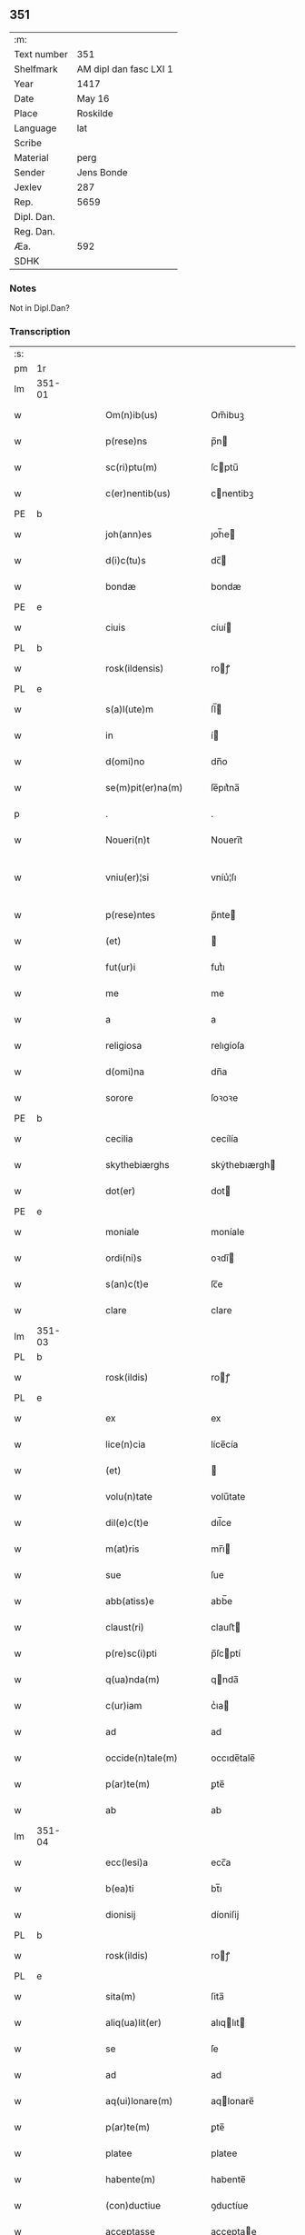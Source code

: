 ** 351
| :m:         |                        |
| Text number | 351                    |
| Shelfmark   | AM dipl dan fasc LXI 1 |
| Year        | 1417                   |
| Date        | May 16                 |
| Place       | Roskilde               |
| Language    | lat                    |
| Scribe      |                        |
| Material    | perg                   |
| Sender      | Jens Bonde             |
| Jexlev      | 287                    |
| Rep.        | 5659                   |
| Dipl. Dan.  |                        |
| Reg. Dan.   |                        |
| Æa.         | 592                    |
| SDHK        |                        |

*** Notes
Not in Dipl.Dan?

*** Transcription
| :s: |        |   |   |   |   |                       |               |   |   |   |   |     |   |   |    |               |
| pm  | 1r     |   |   |   |   |                       |               |   |   |   |   |     |   |   |    |               |
| lm  | 351-01 |   |   |   |   |                       |               |   |   |   |   |     |   |   |    |               |
| w   |        |   |   |   |   | Om(n)ib(us)           | Om̅ibuꝫ        |   |   |   |   | lat |   |   |    |        351-01 |
| w   |        |   |   |   |   | p(rese)ns             | p̅n           |   |   |   |   | lat |   |   |    |        351-01 |
| w   |        |   |   |   |   | sc(ri)ptu(m)          | ſcptu̅        |   |   |   |   | lat |   |   |    |        351-01 |
| w   |        |   |   |   |   | c(er)nentib(us)       | cnentibꝫ     |   |   |   |   | lat |   |   |    |        351-01 |
| PE  | b      |   |   |   |   |                       |               |   |   |   |   |     |   |   |    |               |
| w   |        |   |   |   |   | joh(ann)es            | ȷoh̅e         |   |   |   |   | lat |   |   |    |        351-01 |
| w   |        |   |   |   |   | d(i)c(tu)s            | dc̅           |   |   |   |   | lat |   |   |    |        351-01 |
| w   |        |   |   |   |   | bondæ                 | bondæ         |   |   |   |   | lat |   |   |    |        351-01 |
| PE  | e      |   |   |   |   |                       |               |   |   |   |   |     |   |   |    |               |
| w   |        |   |   |   |   | ciuis                 | cíuí         |   |   |   |   | lat |   |   |    |        351-01 |
| PL  | b      |   |   |   |   |                       |               |   |   |   |   |     |   |   |    |               |
| w   |        |   |   |   |   | rosk(ildensis)        | roꝭ          |   |   |   |   | lat |   |   |    |        351-01 |
| PL  | e      |   |   |   |   |                       |               |   |   |   |   |     |   |   |    |               |
| w   |        |   |   |   |   | s(a)l(ute)m           | ſl̅           |   |   |   |   | lat |   |   |    |        351-01 |
| w   |        |   |   |   |   | in                    | í            |   |   |   |   | lat |   |   |    |        351-01 |
| w   |        |   |   |   |   | d(omi)no              | dn̅o           |   |   |   |   | lat |   |   |    |        351-01 |
| w   |        |   |   |   |   | se(m)pit(er)na(m)     | ſe̅pıt͛na̅       |   |   |   |   | lat |   |   |    |        351-01 |
| p   |        |   |   |   |   | .                     | .             |   |   |   |   | lat |   |   |    |        351-01 |
| w   |        |   |   |   |   | Noueri(n)t            | Nouerı̅t       |   |   |   |   | lat |   |   |    |        351-01 |
| w   |        |   |   |   |   | vniu(er)¦si           | vníu͛¦ſı       |   |   |   |   | lat |   |   |    | 351-01—351-02 |
| w   |        |   |   |   |   | p(rese)ntes           | p̅nte         |   |   |   |   | lat |   |   |    |        351-02 |
| w   |        |   |   |   |   | (et)                  |              |   |   |   |   | lat |   |   |    |        351-02 |
| w   |        |   |   |   |   | fut(ur)i              | futᷣı          |   |   |   |   | lat |   |   |    |        351-02 |
| w   |        |   |   |   |   | me                    | me            |   |   |   |   | lat |   |   |    |        351-02 |
| w   |        |   |   |   |   | a                     | a             |   |   |   |   | lat |   |   |    |        351-02 |
| w   |        |   |   |   |   | religiosa             | relıgíoſa     |   |   |   |   | lat |   |   |    |        351-02 |
| w   |        |   |   |   |   | d(omi)na              | dn̅a           |   |   |   |   | lat |   |   |    |        351-02 |
| w   |        |   |   |   |   | sorore                | ſoꝛoꝛe        |   |   |   |   | lat |   |   |    |        351-02 |
| PE  | b      |   |   |   |   |                       |               |   |   |   |   |     |   |   |    |               |
| w   |        |   |   |   |   | cecilia               | cecílía       |   |   |   |   | lat |   |   |    |        351-02 |
| w   |        |   |   |   |   | skythebiærghs         | skẏthebıærgh |   |   |   |   | lat |   |   | =  |        351-02 |
| w   |        |   |   |   |   | dot(er)               | dot          |   |   |   |   | lat |   |   | == |        351-02 |
| PE  | e      |   |   |   |   |                       |               |   |   |   |   |     |   |   |    |               |
| w   |        |   |   |   |   | moniale               | moníale       |   |   |   |   | lat |   |   |    |        351-02 |
| w   |        |   |   |   |   | ordi(ni)s             | oꝛdı̅         |   |   |   |   | lat |   |   |    |        351-02 |
| w   |        |   |   |   |   | s(an)c(t)e            | ſc̅e           |   |   |   |   | lat |   |   |    |        351-02 |
| w   |        |   |   |   |   | clare                 | clare         |   |   |   |   | lat |   |   |    |        351-02 |
| lm  | 351-03 |   |   |   |   |                       |               |   |   |   |   |     |   |   |    |               |
| PL  | b      |   |   |   |   |                       |               |   |   |   |   |     |   |   |    |               |
| w   |        |   |   |   |   | rosk(ildis)           | roꝭ          |   |   |   |   | lat |   |   |    |        351-03 |
| PL  | e      |   |   |   |   |                       |               |   |   |   |   |     |   |   |    |               |
| w   |        |   |   |   |   | ex                    | ex            |   |   |   |   | lat |   |   |    |        351-03 |
| w   |        |   |   |   |   | lice(n)cia            | líce̅cía       |   |   |   |   | lat |   |   |    |        351-03 |
| w   |        |   |   |   |   | (et)                  |              |   |   |   |   | lat |   |   |    |        351-03 |
| w   |        |   |   |   |   | volu(n)tate           | volu̅tate      |   |   |   |   | lat |   |   |    |        351-03 |
| w   |        |   |   |   |   | dil(e)c(t)e           | dıl̅ce         |   |   |   |   | lat |   |   |    |        351-03 |
| w   |        |   |   |   |   | m(at)ris              | mr̅ı          |   |   |   |   | lat |   |   |    |        351-03 |
| w   |        |   |   |   |   | sue                   | ſue           |   |   |   |   | lat |   |   |    |        351-03 |
| w   |        |   |   |   |   | abb(atiss)e           | abb̅e          |   |   |   |   | lat |   |   |    |        351-03 |
| w   |        |   |   |   |   | claust(ri)            | clauﬅ        |   |   |   |   | lat |   |   |    |        351-03 |
| w   |        |   |   |   |   | p(re)sc(i)pti         | p̅ſcptí       |   |   |   |   | lat |   |   |    |        351-03 |
| w   |        |   |   |   |   | q(ua)nda(m)           | qnda̅         |   |   |   |   | lat |   |   |    |        351-03 |
| w   |        |   |   |   |   | c(ur)iam              | cᷣıa          |   |   |   |   | lat |   |   |    |        351-03 |
| w   |        |   |   |   |   | ad                    | ad            |   |   |   |   | lat |   |   |    |        351-03 |
| w   |        |   |   |   |   | occide(n)tale(m)      | occıde̅tale̅    |   |   |   |   | lat |   |   |    |        351-03 |
| w   |        |   |   |   |   | p(ar)te(m)            | ꝑte̅           |   |   |   |   | lat |   |   |    |        351-03 |
| w   |        |   |   |   |   | ab                    | ab            |   |   |   |   | lat |   |   |    |        351-03 |
| lm  | 351-04 |   |   |   |   |                       |               |   |   |   |   |     |   |   |    |               |
| w   |        |   |   |   |   | ecc(lesi)a            | ecc̅a          |   |   |   |   | lat |   |   |    |        351-04 |
| w   |        |   |   |   |   | b(ea)ti               | bt̅ı           |   |   |   |   | lat |   |   |    |        351-04 |
| w   |        |   |   |   |   | dionisij              | díoniſij      |   |   |   |   | lat |   |   |    |        351-04 |
| PL  | b      |   |   |   |   |                       |               |   |   |   |   |     |   |   |    |               |
| w   |        |   |   |   |   | rosk(ildis)           | roꝭ          |   |   |   |   | lat |   |   |    |        351-04 |
| PL  | e      |   |   |   |   |                       |               |   |   |   |   |     |   |   |    |               |
| w   |        |   |   |   |   | sita(m)               | ſita̅          |   |   |   |   | lat |   |   |    |        351-04 |
| w   |        |   |   |   |   | aliq(ua)lit(er)       | alıqlıt     |   |   |   |   | lat |   |   |    |        351-04 |
| w   |        |   |   |   |   | se                    | ſe            |   |   |   |   | lat |   |   |    |        351-04 |
| w   |        |   |   |   |   | ad                    | ad            |   |   |   |   | lat |   |   |    |        351-04 |
| w   |        |   |   |   |   | aq(ui)lonare(m)       | aqlonare̅     |   |   |   |   | lat |   |   |    |        351-04 |
| w   |        |   |   |   |   | p(ar)te(m)            | ꝑte̅           |   |   |   |   | lat |   |   |    |        351-04 |
| w   |        |   |   |   |   | platee                | platee        |   |   |   |   | lat |   |   |    |        351-04 |
| w   |        |   |   |   |   | habente(m)            | habente̅       |   |   |   |   | lat |   |   |    |        351-04 |
| w   |        |   |   |   |   | (con)ductiue          | ꝯductíue      |   |   |   |   | lat |   |   |    |        351-04 |
| w   |        |   |   |   |   | acceptasse            | acceptae     |   |   |   |   | lat |   |   |    |        351-04 |
| w   |        |   |   |   |   | Jta                   | Jta           |   |   |   |   | lat |   |   |    |        351-04 |
| lm  | 351-05 |   |   |   |   |                       |               |   |   |   |   |     |   |   |    |               |
| w   |        |   |   |   |   | q(uod)                | qꝫ            |   |   |   |   | lat |   |   |    |        351-05 |
| w   |        |   |   |   |   | ego                   | ego           |   |   |   |   | lat |   |   |    |        351-05 |
| w   |        |   |   |   |   | (et)                  |              |   |   |   |   | lat |   |   |    |        351-05 |
| w   |        |   |   |   |   | dil(e)c(t)a           | dıl̅ca         |   |   |   |   | lat |   |   |    |        351-05 |
| w   |        |   |   |   |   | mea                   | mea           |   |   |   |   | lat |   |   |    |        351-05 |
| w   |        |   |   |   |   | (con)sors             | ꝯſoꝛ         |   |   |   |   | lat |   |   |    |        351-05 |
| PE  | b      |   |   |   |   |                       |               |   |   |   |   |     |   |   |    |               |
| w   |        |   |   |   |   | jvttæ                 | ȷvttæ         |   |   |   |   | lat |   |   |    |        351-05 |
| PE  | e      |   |   |   |   |                       |               |   |   |   |   |     |   |   |    |               |
| w   |        |   |   |   |   | p(re)d(i)c(t)am       | p̅dc̅a         |   |   |   |   | lat |   |   |    |        351-05 |
| w   |        |   |   |   |   | c(ur)iam              | cᷣıa          |   |   |   |   | lat |   |   |    |        351-05 |
| w   |        |   |   |   |   | habeam(us)            | habeam       |   |   |   |   | lat |   |   |    |        351-05 |
| w   |        |   |   |   |   | ad                    | ad            |   |   |   |   | lat |   |   |    |        351-05 |
| w   |        |   |   |   |   | dies                  | díe          |   |   |   |   | lat |   |   |    |        351-05 |
| w   |        |   |   |   |   | n(ost)ros             | nr̅o          |   |   |   |   | lat |   |   |    |        351-05 |
| w   |        |   |   |   |   | v(idelicet)           | vꝫ            |   |   |   |   | lat |   |   |    |        351-05 |
| w   |        |   |   |   |   | p(ro)                 | ꝓ             |   |   |   |   | lat |   |   |    |        351-05 |
| p   |        |   |   |   |   | .                     | .             |   |   |   |   | lat |   |   |    |        351-05 |
| n   |        |   |   |   |   | j                     |              |   |   |   |   | lat |   |   |    |        351-05 |
| p   |        |   |   |   |   | .                     | .             |   |   |   |   | lat |   |   |    |        351-05 |
| w   |        |   |   |   |   | sol(ido)              | ſol̅           |   |   |   |   | lat |   |   |    |        351-05 |
| w   |        |   |   |   |   | g(rossorum)           | gꝭ            |   |   |   |   | lat |   |   |    |        351-05 |
| w   |        |   |   |   |   | soluendo              | ſoluendo      |   |   |   |   | lat |   |   |    |        351-05 |
| w   |        |   |   |   |   | in                    | í            |   |   |   |   | lat |   |   |    |        351-05 |
| lm  | 351-06 |   |   |   |   |                       |               |   |   |   |   |     |   |   |    |               |
| w   |        |   |   |   |   | festo                 | feﬅo          |   |   |   |   | lat |   |   |    |        351-06 |
| w   |        |   |   |   |   | pasche                | paſche        |   |   |   |   | lat |   |   |    |        351-06 |
| w   |        |   |   |   |   | d(imidiam)            |              |   |   |   |   | lat |   |   |    |        351-06 |
| w   |        |   |   |   |   | sol(idi)              | ſol̅           |   |   |   |   | lat |   |   |    |        351-06 |
| w   |        |   |   |   |   | g(rossorum)           | gꝭ            |   |   |   |   | lat |   |   |    |        351-06 |
| w   |        |   |   |   |   | (et)                  |              |   |   |   |   | lat |   |   |    |        351-06 |
| w   |        |   |   |   |   | in                    | i            |   |   |   |   | lat |   |   |    |        351-06 |
| w   |        |   |   |   |   | festo                 | feﬅo          |   |   |   |   | lat |   |   |    |        351-06 |
| w   |        |   |   |   |   | b(ea)ti               | bt̅ı           |   |   |   |   | lat |   |   |    |        351-06 |
| w   |        |   |   |   |   | michael(is)           | míchael̅       |   |   |   |   | lat |   |   |    |        351-06 |
| w   |        |   |   |   |   | d(imidiam)            |              |   |   |   |   | lat |   |   |    |        351-06 |
| w   |        |   |   |   |   | sol(idi)              | ſol̅           |   |   |   |   | lat |   |   |    |        351-06 |
| w   |        |   |   |   |   | g(rossorum)           | gꝭ            |   |   |   |   | lat |   |   |    |        351-06 |
| w   |        |   |   |   |   | p(ro)                 | ꝓ             |   |   |   |   | lat |   |   |    |        351-06 |
| w   |        |   |   |   |   | pe(n)sione            | pe̅ſione       |   |   |   |   | lat |   |   |    |        351-06 |
| w   |        |   |   |   |   | vt                    | vt            |   |   |   |   | lat |   |   |    |        351-06 |
| w   |        |   |   |   |   | p(re)mittit(r)        | p̅míttıtᷣ       |   |   |   |   | lat |   |   |    |        351-06 |
| w   |        |   |   |   |   | a(n)nuali             | a̅nualı        |   |   |   |   | lat |   |   |    |        351-06 |
| p   |        |   |   |   |   | .                     | .             |   |   |   |   | lat |   |   |    |        351-06 |
| w   |        |   |   |   |   | Tali                  | Tali          |   |   |   |   | lat |   |   |    |        351-06 |
| w   |        |   |   |   |   | t(ame)n               | t̅            |   |   |   |   | lat |   |   |    |        351-06 |
| w   |        |   |   |   |   | (con)di¦c(i)o(n)e     | ꝯdí¦c̅oe       |   |   |   |   | lat |   |   |    | 351-06—351-07 |
| w   |        |   |   |   |   | p(re)habita           | p̅habita       |   |   |   |   | lat |   |   |    |        351-07 |
| w   |        |   |   |   |   | q(uod)                | ꝙ             |   |   |   |   | lat |   |   |    |        351-07 |
| w   |        |   |   |   |   | ego                   | ego           |   |   |   |   | lat |   |   |    |        351-07 |
| PE  | b      |   |   |   |   |                       |               |   |   |   |   |     |   |   |    |               |
| w   |        |   |   |   |   | ioh(ann)es            | ıoh̅e         |   |   |   |   | lat |   |   |    |        351-07 |
| w   |        |   |   |   |   | bondæ                 | bondæ         |   |   |   |   | lat |   |   |    |        351-07 |
| PE  | e      |   |   |   |   |                       |               |   |   |   |   |     |   |   |    |               |
| w   |        |   |   |   |   | v(e)l                 | vl̅            |   |   |   |   | lat |   |   |    |        351-07 |
| w   |        |   |   |   |   | vxor                  | vxoꝛ          |   |   |   |   | lat |   |   |    |        351-07 |
| w   |        |   |   |   |   | mea                   | mea           |   |   |   |   | lat |   |   |    |        351-07 |
| w   |        |   |   |   |   | ip(s)am               | ıp̅a          |   |   |   |   | lat |   |   |    |        351-07 |
| w   |        |   |   |   |   | p(re)d(i)c(t)am       | p̅dc̅a         |   |   |   |   | lat |   |   |    |        351-07 |
| w   |        |   |   |   |   | c(ur)iam              | cᷣıa          |   |   |   |   | lat |   |   |    |        351-07 |
| w   |        |   |   |   |   | edificem(us)          | edıfícem     |   |   |   |   | lat |   |   |    |        351-07 |
| w   |        |   |   |   |   | (et)                  |              |   |   |   |   | lat |   |   |    |        351-07 |
| w   |        |   |   |   |   | meliorabim(us)        | melıoꝛabím   |   |   |   |   | lat |   |   |    |        351-07 |
| w   |        |   |   |   |   | (et)                  |              |   |   |   |   | lat |   |   |    |        351-07 |
| lm  | 351-08 |   |   |   |   |                       |               |   |   |   |   |     |   |   |    |               |
| w   |        |   |   |   |   | in                    | í            |   |   |   |   | lat |   |   |    |        351-08 |
| w   |        |   |   |   |   | bono                  | bono          |   |   |   |   | lat |   |   |    |        351-08 |
| w   |        |   |   |   |   | statu                 | ﬅatu          |   |   |   |   | lat |   |   |    |        351-08 |
| w   |        |   |   |   |   | obseruabim(us)        | obſeruabím   |   |   |   |   | lat |   |   |    |        351-08 |
| w   |        |   |   |   |   | (et)                  |              |   |   |   |   | lat |   |   |    |        351-08 |
| w   |        |   |   |   |   | pe(n)sione(m)         | pe̅ſíone̅       |   |   |   |   | lat |   |   |    |        351-08 |
| w   |        |   |   |   |   | in                    | í            |   |   |   |   | lat |   |   |    |        351-08 |
| w   |        |   |   |   |   | bonis                 | boní         |   |   |   |   | lat |   |   |    |        351-08 |
| w   |        |   |   |   |   | (et)                  |              |   |   |   |   | lat |   |   |    |        351-08 |
| w   |        |   |   |   |   | datiuis               | datíuí       |   |   |   |   | lat |   |   |    |        351-08 |
| w   |        |   |   |   |   | denarijs              | denarí      |   |   |   |   | lat |   |   |    |        351-08 |
| w   |        |   |   |   |   | erogem(us)            | erogem       |   |   |   |   | lat |   |   |    |        351-08 |
| w   |        |   |   |   |   | te(m)pestiue          | te̅peﬅíue      |   |   |   |   | lat |   |   |    |        351-08 |
| p   |        |   |   |   |   | .                     | .             |   |   |   |   | lat |   |   |    |        351-08 |
| w   |        |   |   |   |   | Adiecto               | Adiecto       |   |   |   |   | lat |   |   |    |        351-08 |
| lm  | 351-09 |   |   |   |   |                       |               |   |   |   |   |     |   |   |    |               |
| w   |        |   |   |   |   | ecia(m)               | ecıa̅          |   |   |   |   | lat |   |   |    |        351-09 |
| w   |        |   |   |   |   | q(uod)                | ꝙ             |   |   |   |   | lat |   |   |    |        351-09 |
| w   |        |   |   |   |   | si                    | ſí            |   |   |   |   | lat |   |   |    |        351-09 |
| w   |        |   |   |   |   | ego                   | ego           |   |   |   |   | lat |   |   |    |        351-09 |
| PE  | b      |   |   |   |   |                       |               |   |   |   |   |     |   |   |    |               |
| w   |        |   |   |   |   | ioh(ann)es            | íoh̅e         |   |   |   |   | lat |   |   |    |        351-09 |
| w   |        |   |   |   |   | bondæ                 | bondæ         |   |   |   |   | lat |   |   |    |        351-09 |
| PE  | e      |   |   |   |   |                       |               |   |   |   |   |     |   |   |    |               |
| w   |        |   |   |   |   | siue                  | ſíue          |   |   |   |   | lat |   |   |    |        351-09 |
| w   |        |   |   |   |   | vxor                  | vxoꝛ          |   |   |   |   | lat |   |   |    |        351-09 |
| w   |        |   |   |   |   | mea                   | mea           |   |   |   |   | lat |   |   |    |        351-09 |
| w   |        |   |   |   |   | in                    | í            |   |   |   |   | lat |   |   |    |        351-09 |
| w   |        |   |   |   |   | soluendo              | ſoluendo      |   |   |   |   | lat |   |   |    |        351-09 |
| w   |        |   |   |   |   | debit(is)             | debítꝭ        |   |   |   |   | lat |   |   |    |        351-09 |
| w   |        |   |   |   |   | te(m)p(or)ib(us)      | te̅ꝑíbꝫ        |   |   |   |   | lat |   |   |    |        351-09 |
| w   |        |   |   |   |   | vt                    | vt            |   |   |   |   | lat |   |   |    |        351-09 |
| w   |        |   |   |   |   | p(re)mittit(r)        | p̅mittitᷣ       |   |   |   |   | lat |   |   |    |        351-09 |
| w   |        |   |   |   |   | defec(er)im(us)       | defecım     |   |   |   |   | lat |   |   |    |        351-09 |
| p   |        |   |   |   |   | .                     | .             |   |   |   |   | lat |   |   |    |        351-09 |
| w   |        |   |   |   |   | E¦cia(m)              | E¦cía̅         |   |   |   |   | lat |   |   |    | 351-09—351-10 |
| w   |        |   |   |   |   | me                    | me            |   |   |   |   | lat |   |   |    |        351-10 |
| w   |        |   |   |   |   | morie(n)te            | moꝛıe̅te       |   |   |   |   | lat |   |   |    |        351-10 |
| w   |        |   |   |   |   | v(e)l                 | vl̅            |   |   |   |   | lat |   |   |    |        351-10 |
| w   |        |   |   |   |   | vxore                 | vxoꝛe         |   |   |   |   | lat |   |   |    |        351-10 |
| w   |        |   |   |   |   | ip(s)a                | ıp̅a           |   |   |   |   | lat |   |   |    |        351-10 |
| w   |        |   |   |   |   | c(ur)ia               | cᷣıa           |   |   |   |   | lat |   |   |    |        351-10 |
| w   |        |   |   |   |   | p(re)sc(ri)pta        | p̅ſcpta       |   |   |   |   | lat |   |   |    |        351-10 |
| w   |        |   |   |   |   | ad                    | ad            |   |   |   |   | lat |   |   |    |        351-10 |
| w   |        |   |   |   |   | monast(er)ium         | monaﬅıu     |   |   |   |   | lat |   |   |    |        351-10 |
| w   |        |   |   |   |   | p(re)notatu(m)        | p̅notatu̅       |   |   |   |   | lat |   |   |    |        351-10 |
| w   |        |   |   |   |   | cu(m)                 | cu̅            |   |   |   |   | lat |   |   |    |        351-10 |
| w   |        |   |   |   |   | edificijs             | edífící     |   |   |   |   | lat |   |   |    |        351-10 |
| w   |        |   |   |   |   | (et)                  |              |   |   |   |   | lat |   |   |    |        351-10 |
| w   |        |   |   |   |   | meliorac(i)o(n)ib(us) | melıoꝛac̅oıbꝫ  |   |   |   |   | lat |   |   |    |        351-10 |
| lm  | 351-11 |   |   |   |   |                       |               |   |   |   |   |     |   |   |    |               |
| w   |        |   |   |   |   | q(ui)b(us)            | qbꝫ          |   |   |   |   | lat |   |   | =  |        351-11 |
| w   |        |   |   |   |   | cu(m)q(ue)            | cu̅qꝫ          |   |   |   |   | lat |   |   | == |        351-11 |
| w   |        |   |   |   |   | siue                  | ſíue          |   |   |   |   | lat |   |   |    |        351-11 |
| w   |        |   |   |   |   | reclamac(i)o(n)e      | reclamac̅oe    |   |   |   |   | lat |   |   |    |        351-11 |
| w   |        |   |   |   |   | (et)                  |              |   |   |   |   | lat |   |   |    |        351-11 |
| w   |        |   |   |   |   | impetic(i)o(n)e       | ímpetíc̅oe     |   |   |   |   | lat |   |   |    |        351-11 |
| w   |        |   |   |   |   | !rediat¡              | !redíat¡      |   |   |   |   | lat |   |   |    |        351-11 |
| w   |        |   |   |   |   | q(uo)ru(m)cu(m)q(ue)  | qͦru̅cu̅qꝫ       |   |   |   |   | lat |   |   |    |        351-11 |
| p   |        |   |   |   |   | .                     | .             |   |   |   |   | lat |   |   |    |        351-11 |
| w   |        |   |   |   |   | Jn                    | Jn            |   |   |   |   | lat |   |   |    |        351-11 |
| w   |        |   |   |   |   | cui(us)               | cuı          |   |   |   |   | lat |   |   |    |        351-11 |
| w   |        |   |   |   |   | rei                   | reí           |   |   |   |   | lat |   |   |    |        351-11 |
| w   |        |   |   |   |   | testimoniu(m)         | teﬅímonıu̅     |   |   |   |   | lat |   |   |    |        351-11 |
| w   |        |   |   |   |   | sigillu(m)            | ſıgıllu̅       |   |   |   |   | lat |   |   |    |        351-11 |
| w   |        |   |   |   |   | meu(m)                | meu̅           |   |   |   |   | lat |   |   |    |        351-11 |
| lm  | 351-12 |   |   |   |   |                       |               |   |   |   |   |     |   |   |    |               |
| w   |        |   |   |   |   | vna                   | vna           |   |   |   |   | lat |   |   |    |        351-12 |
| w   |        |   |   |   |   | cu(m)                 | cu̅            |   |   |   |   | lat |   |   |    |        351-12 |
| w   |        |   |   |   |   | sigillo               | ſígıllo       |   |   |   |   | lat |   |   |    |        351-12 |
| PE  | b      |   |   |   |   |                       |               |   |   |   |   |     |   |   |    |               |
| w   |        |   |   |   |   | ingwari               | íngwarí       |   |   |   |   | lat |   |   |    |        351-12 |
| w   |        |   |   |   |   | anders(un)            | ander        |   |   |   |   | lat |   |   |    |        351-12 |
| PE  | e      |   |   |   |   |                       |               |   |   |   |   |     |   |   |    |               |
| w   |        |   |   |   |   | p(ro)co(n)sul(is)     | ꝓco̅ſul̅        |   |   |   |   | lat |   |   |    |        351-12 |
| PL  | b      |   |   |   |   |                       |               |   |   |   |   |     |   |   |    |               |
| w   |        |   |   |   |   | rosk(ildensis)        | roꝭ          |   |   |   |   | lat |   |   |    |        351-12 |
| PL  | e      |   |   |   |   |                       |               |   |   |   |   |     |   |   |    |               |
| w   |        |   |   |   |   | p(rese)ntib(us)       | p̅ntíbꝫ        |   |   |   |   | lat |   |   |    |        351-12 |
| w   |        |   |   |   |   | e(st)                 | e̅             |   |   |   |   | lat |   |   |    |        351-12 |
| w   |        |   |   |   |   | appensu(m)            | aenſu̅        |   |   |   |   | lat |   |   |    |        351-12 |
| p   |        |   |   |   |   | .                     | .             |   |   |   |   | lat |   |   |    |        351-12 |
| w   |        |   |   |   |   | Datu(m)               | Datu̅          |   |   |   |   | lat |   |   |    |        351-12 |
| PL  | b      |   |   |   |   |                       |               |   |   |   |   |     |   |   |    |               |
| w   |        |   |   |   |   | rosk(ildis)           | roꝭ          |   |   |   |   | lat |   |   |    |        351-12 |
| PL  | e      |   |   |   |   |                       |               |   |   |   |   |     |   |   |    |               |
| w   |        |   |   |   |   | a(n)no                | a̅no           |   |   |   |   | lat |   |   |    |        351-12 |
| w   |        |   |   |   |   | d(omi)ni              | dn̅ı           |   |   |   |   | lat |   |   |    |        351-12 |
| p   |        |   |   |   |   | .                     | .             |   |   |   |   | lat |   |   |    |        351-12 |
| n   |        |   |   |   |   | mͦ                     | ͦ             |   |   |   |   | lat |   |   |    |        351-12 |
| p   |        |   |   |   |   | .                     | .             |   |   |   |   | lat |   |   |    |        351-12 |
| n   |        |   |   |   |   | cdͦ                    | cdͦ            |   |   |   |   | lat |   |   |    |        351-12 |
| p   |        |   |   |   |   | .                     | .             |   |   |   |   | lat |   |   |    |        351-12 |
| n   |        |   |   |   |   | xvijͦ                  | xvͦıȷ          |   |   |   |   | lat |   |   |    |        351-12 |
| p   |        |   |   |   |   | .                     | .             |   |   |   |   | lat |   |   |    |        351-12 |
| lm  | 351-13 |   |   |   |   |                       |               |   |   |   |   |     |   |   |    |               |
| w   |        |   |   |   |   | d(omi)nica            | dn̅ıca         |   |   |   |   | lat |   |   |    |        351-13 |
| w   |        |   |   |   |   | an(te)                | a̅            |   |   |   |   | lat |   |   |    |        351-13 |
| w   |        |   |   |   |   | asce(n)sione(m)       | aſce̅ſıone̅     |   |   |   |   | lat |   |   |    |        351-13 |
| w   |        |   |   |   |   | d(omi)ni              | dn̅ı           |   |   |   |   | lat |   |   |    |        351-13 |
| p   |        |   |   |   |   | .                     | .             |   |   |   |   | lat |   |   |    |        351-13 |
| :e: |        |   |   |   |   |                       |               |   |   |   |   |     |   |   |    |               |

